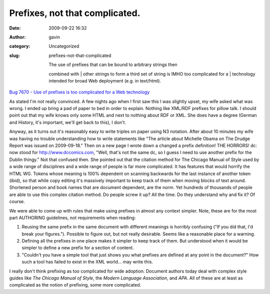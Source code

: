 Prefixes, not that complicated.
###############################
:date: 2009-09-22 16:32
:author: gavin
:category: Uncategorized
:slug: prefixes-not-that-complicated

    | The use of prefixes that can be bound to arbitrary strings then
    combined with
    |  other strings to form a third set of string is IMHO too
    complicated for a
    |  technology intended for broad Web deployment (e.g. in text/html).

\ `Bug 7670 - Use of prefixes is too complicated for a Web
technology <http://www.w3.org/Bugs/Public/show_bug.cgi?id=7670>`__\ 

As stated I'm not really convinced. A few nights ago when I first saw
this I was slightly upset, my wife asked what was wrong. I ended up
bring a pad of paper to bed in order to explain. Nothing like XML/RDF
prefixes for pillow talk. I should point out that my wife knows only
some HTML and next to nothing about RDF or XML. She does have a degree
(German and History, it's important, we'll get back to this), I don't.

Anyway, as it turns out it's reasonably easy to write triples on paper
using N3 notation. After about 10 minutes my wife was having no trouble
understanding how to write statements like "The article about Michelle
Obama on The Drudge Report was issued on 2009-09-18." Then on a new page
I wrote down a changed a prefix definition! THE HORRORS! dc: now stood
for http://www.dccomics.com, "Well, that's not the same dc, so I guess I
need to use another prefix for the Dublin thingy." Not that confused
then. She pointed out that the citation method for The Chicago Manual of
Style used by a wide range of disciplines and a wide range of people is
far more complicated. It has features that would horrify the HTML WG.
Tokens whose meaning is 100% dependent on scanning backwards for the
last instance of another token (ibid), so that while copy editing it's
massively important to keep track of them when moving blocks of text
around. Shortened person and book names that are document dependent, are
the norm. Yet hundreds of thousands of people are able to use this
complex citation method. Do people screw it up? All the time. Do they
understand why and fix it? Of course.

We were able to come up with rules that make using prefixes in almost
any context simpler. Note, these are for the most part AUTHORING
guidelines, not requirements when reading:

#. Reusing the same prefix in the same document with different meanings
   is horribly confusing ("If you did that, I'd break your figures.").
   Possible to figure out, but not really desirable. Seems like a
   reasonable place for a warning.
#. Defining all the prefixes in one place makes it simpler to keep track
   of them. But understood when it would be simpler to define a new
   prefix for a section of content.
#. "Couldn't you have a simple tool that just shows you what prefixes
   are defined at any point in the document?" How such a tool has failed
   to exist in the XML world... may write this.

I really don't think prefixing as too complicated for wide adoption.
Document authors today deal with complex style guides like *The Chicago
Manual of Style*, the *Modern Language Association*, and *APA*. All of
these are at least as complicated as the notion of prefixing, some more
complicated.
